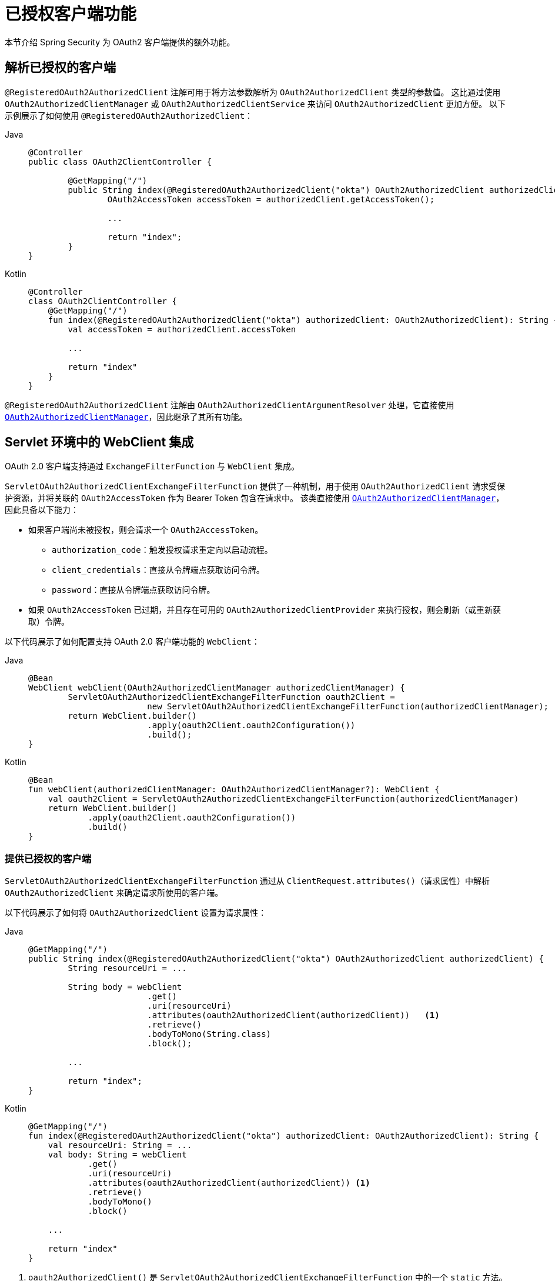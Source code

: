 [[oauth2Client-additional-features]]
= 已授权客户端功能

本节介绍 Spring Security 为 OAuth2 客户端提供的额外功能。


[[oauth2Client-registered-authorized-client]]
== 解析已授权的客户端

`@RegisteredOAuth2AuthorizedClient` 注解可用于将方法参数解析为 `OAuth2AuthorizedClient` 类型的参数值。
这比通过使用 `OAuth2AuthorizedClientManager` 或 `OAuth2AuthorizedClientService` 来访问 `OAuth2AuthorizedClient` 更加方便。
以下示例展示了如何使用 `@RegisteredOAuth2AuthorizedClient`：

[tabs]
======
Java::
+
[source,java,role="primary"]
----
@Controller
public class OAuth2ClientController {

	@GetMapping("/")
	public String index(@RegisteredOAuth2AuthorizedClient("okta") OAuth2AuthorizedClient authorizedClient) {
		OAuth2AccessToken accessToken = authorizedClient.getAccessToken();

		...

		return "index";
	}
}
----

Kotlin::
+
[source,kotlin,role="secondary"]
----
@Controller
class OAuth2ClientController {
    @GetMapping("/")
    fun index(@RegisteredOAuth2AuthorizedClient("okta") authorizedClient: OAuth2AuthorizedClient): String {
        val accessToken = authorizedClient.accessToken

        ...

        return "index"
    }
}
----
======

`@RegisteredOAuth2AuthorizedClient` 注解由 `OAuth2AuthorizedClientArgumentResolver` 处理，它直接使用 xref:servlet/oauth2/client/core.adoc#oauth2Client-authorized-manager-provider[`OAuth2AuthorizedClientManager`]，因此继承了其所有功能。


[[oauth2Client-webclient-servlet]]
== Servlet 环境中的 WebClient 集成

OAuth 2.0 客户端支持通过 `ExchangeFilterFunction` 与 `WebClient` 集成。

`ServletOAuth2AuthorizedClientExchangeFilterFunction` 提供了一种机制，用于使用 `OAuth2AuthorizedClient` 请求受保护资源，并将关联的 `OAuth2AccessToken` 作为 Bearer Token 包含在请求中。
该类直接使用 xref:servlet/oauth2/client/core.adoc#oauth2Client-authorized-manager-provider[`OAuth2AuthorizedClientManager`]，因此具备以下能力：

* 如果客户端尚未被授权，则会请求一个 `OAuth2AccessToken`。
** `authorization_code`：触发授权请求重定向以启动流程。
** `client_credentials`：直接从令牌端点获取访问令牌。
** `password`：直接从令牌端点获取访问令牌。
* 如果 `OAuth2AccessToken` 已过期，并且存在可用的 `OAuth2AuthorizedClientProvider` 来执行授权，则会刷新（或重新获取）令牌。

以下代码展示了如何配置支持 OAuth 2.0 客户端功能的 `WebClient`：

[tabs]
======
Java::
+
[source,java,role="primary"]
----
@Bean
WebClient webClient(OAuth2AuthorizedClientManager authorizedClientManager) {
	ServletOAuth2AuthorizedClientExchangeFilterFunction oauth2Client =
			new ServletOAuth2AuthorizedClientExchangeFilterFunction(authorizedClientManager);
	return WebClient.builder()
			.apply(oauth2Client.oauth2Configuration())
			.build();
}
----

Kotlin::
+
[source,kotlin,role="secondary"]
----
@Bean
fun webClient(authorizedClientManager: OAuth2AuthorizedClientManager?): WebClient {
    val oauth2Client = ServletOAuth2AuthorizedClientExchangeFilterFunction(authorizedClientManager)
    return WebClient.builder()
            .apply(oauth2Client.oauth2Configuration())
            .build()
}
----
======

=== 提供已授权的客户端

`ServletOAuth2AuthorizedClientExchangeFilterFunction` 通过从 `ClientRequest.attributes()`（请求属性）中解析 `OAuth2AuthorizedClient` 来确定请求所使用的客户端。

以下代码展示了如何将 `OAuth2AuthorizedClient` 设置为请求属性：

[tabs]
======
Java::
+
[source,java,role="primary"]
----
@GetMapping("/")
public String index(@RegisteredOAuth2AuthorizedClient("okta") OAuth2AuthorizedClient authorizedClient) {
	String resourceUri = ...

	String body = webClient
			.get()
			.uri(resourceUri)
			.attributes(oauth2AuthorizedClient(authorizedClient))   <1>
			.retrieve()
			.bodyToMono(String.class)
			.block();

	...

	return "index";
}
----

Kotlin::
+
[source,kotlin,role="secondary"]
----
@GetMapping("/")
fun index(@RegisteredOAuth2AuthorizedClient("okta") authorizedClient: OAuth2AuthorizedClient): String {
    val resourceUri: String = ...
    val body: String = webClient
            .get()
            .uri(resourceUri)
            .attributes(oauth2AuthorizedClient(authorizedClient)) <1>
            .retrieve()
            .bodyToMono()
            .block()

    ...

    return "index"
}
----
======
<1> `oauth2AuthorizedClient()` 是 `ServletOAuth2AuthorizedClientExchangeFilterFunction` 中的一个 `static` 方法。

以下代码展示了如何将 `ClientRegistration.getRegistrationId()` 设置为请求属性：

[tabs]
======
Java::
+
[source,java,role="primary"]
----
@GetMapping("/")
public String index() {
	String resourceUri = ...

	String body = webClient
			.get()
			.uri(resourceUri)
			.attributes(clientRegistrationId("okta"))   <1>
			.retrieve()
			.bodyToMono(String.class)
			.block();

	...

	return "index";
}
----

Kotlin::
+
[source,kotlin,role="secondary"]
----
@GetMapping("/")
fun index(): String {
    val resourceUri: String = ...

    val body: String = webClient
            .get()
            .uri(resourceUri)
            .attributes(clientRegistrationId("okta"))  <1>
            .retrieve()
            .bodyToMono()
            .block()

    ...

    return "index"
}
----
======
<1> `clientRegistrationId()` 是 `ServletOAuth2AuthorizedClientExchangeFilterFunction` 中的一个 `static` 方法。

以下代码展示了如何将 `Authentication` 设置为请求属性：

[tabs]
======
Java::
+
[source,java,role="primary"]
----
@GetMapping("/")
public String index() {
	String resourceUri = ...

	Authentication anonymousAuthentication = new AnonymousAuthenticationToken(
			"anonymous", "anonymousUser", AuthorityUtils.createAuthorityList("ROLE_ANONYMOUS"));
	String body = webClient
			.get()
			.uri(resourceUri)
			.attributes(authentication(anonymousAuthentication))   <1>
			.retrieve()
			.bodyToMono(String.class)
			.block();

	...

	return "index";
}
----

Kotlin::
+
[source,kotlin,role="secondary"]
----
@GetMapping("/")
fun index(): String {
    val resourceUri: String = ...

    val anonymousAuthentication: Authentication = AnonymousAuthenticationToken(
            "anonymous", "anonymousUser", AuthorityUtils.createAuthorityList("ROLE_ANONYMOUS"))
    val body: String = webClient
            .get()
            .uri(resourceUri)
            .attributes(authentication(anonymousAuthentication))  <1>
            .retrieve()
            .bodyToMono()
            .block()

    ...

    return "index"
}
----
======
<1> `authentication()` 是 `ServletOAuth2AuthorizedClientExchangeFilterFunction` 中的一个 `static` 方法。

[WARNING]
建议谨慎使用此功能，因为所有 HTTP 请求都会接收到绑定到所提供主体的访问令牌。


=== 默认已授权的客户端

如果请求属性中未提供 `OAuth2AuthorizedClient` 或 `ClientRegistration.getRegistrationId()`，则 `ServletOAuth2AuthorizedClientExchangeFilterFunction` 可根据其配置决定使用哪个 _默认_ 客户端。

如果配置了 `setDefaultOAuth2AuthorizedClient(true)`，并且用户已通过 `HttpSecurity.oauth2Login()` 进行身份验证，则会使用与当前 `OAuth2AuthenticationToken` 关联的 `OAuth2AccessToken`。

以下代码展示了具体配置：

[tabs]
======
Java::
+
[source,java,role="primary"]
----
@Bean
WebClient webClient(OAuth2AuthorizedClientManager authorizedClientManager) {
	ServletOAuth2AuthorizedClientExchangeFilterFunction oauth2Client =
			new ServletOAuth2AuthorizedClientExchangeFilterFunction(authorizedClientManager);
	oauth2Client.setDefaultOAuth2AuthorizedClient(true);
	return WebClient.builder()
			.apply(oauth2Client.oauth2Configuration())
			.build();
}
----

Kotlin::
+
[source,kotlin,role="secondary"]
----
@Bean
fun webClient(authorizedClientManager: OAuth2AuthorizedClientManager?): WebClient {
    val oauth2Client = ServletOAuth2AuthorizedClientExchangeFilterFunction(authorizedClientManager)
    oauth2Client.setDefaultOAuth2AuthorizedClient(true)
    return WebClient.builder()
            .apply(oauth2Client.oauth2Configuration())
            .build()
}
----
======

[WARNING]
====
请谨慎使用此功能，因为所有 HTTP 请求都将获得访问令牌。
====

或者，如果配置了 `setDefaultClientRegistrationId("okta")` 并指定了有效的 `ClientRegistration`，则会使用与 `OAuth2AuthorizedClient` 关联的 `OAuth2AccessToken`。

以下代码展示了具体配置：

[tabs]
======
Java::
+
[source,java,role="primary"]
----
@Bean
WebClient webClient(OAuth2AuthorizedClientManager authorizedClientManager) {
	ServletOAuth2AuthorizedClientExchangeFilterFunction oauth2Client =
			new ServletOAuth2AuthorizedClientExchangeFilterFunction(authorizedClientManager);
	oauth2Client.setDefaultClientRegistrationId("okta");
	return WebClient.builder()
			.apply(oauth2Client.oauth2Configuration())
			.build();
}
----

Kotlin::
+
[source,kotlin,role="secondary"]
----
@Bean
fun webClient(authorizedClientManager: OAuth2AuthorizedClientManager?): WebClient {
    val oauth2Client = ServletOAuth2AuthorizedClientExchangeFilterFunction(authorizedClientManager)
    oauth2Client.setDefaultClientRegistrationId("okta")
    return WebClient.builder()
            .apply(oauth2Client.oauth2Configuration())
            .build()
}
----
======

[WARNING]
====
请谨慎使用此功能，因为所有 HTTP 请求都将获得访问令牌。
====